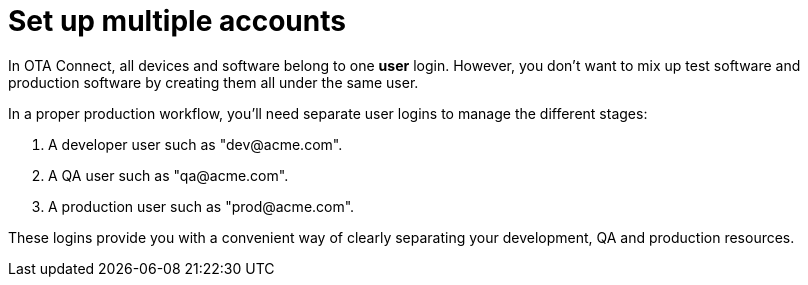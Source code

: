 = Set up multiple accounts

In OTA Connect, all devices and software belong to one *user* login. However, you don't want to mix up test software and production software by creating them all under the same user.

In a proper production workflow, you'll need separate user logins to manage the different stages:

. A developer user such as "\dev@acme.com".
. A QA user such as "\qa@acme.com".
. A production user such as "\prod@acme.com".

These logins provide you with a convenient way of clearly separating your development, QA and production resources.
